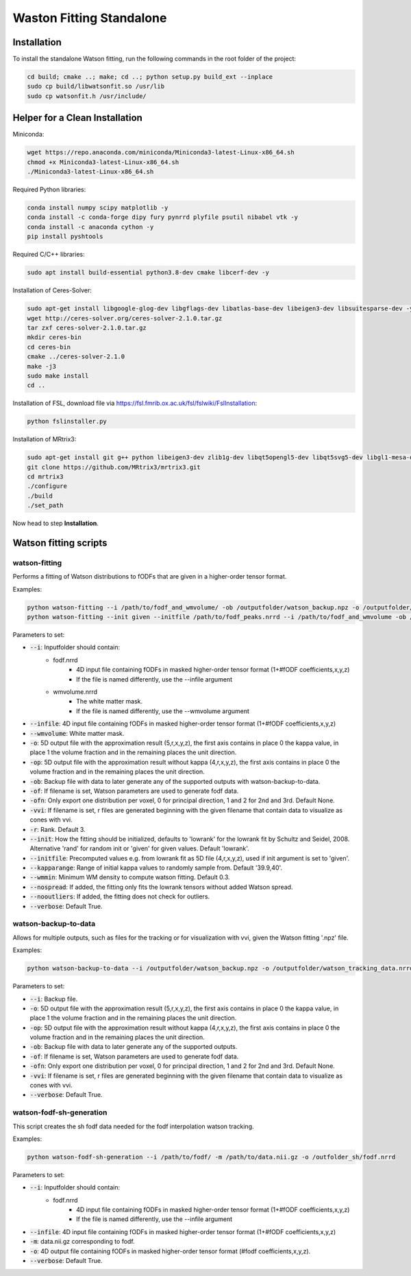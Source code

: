 =========================
Waston Fitting Standalone
=========================

Installation
------------
To install the standalone Watson fitting, run the following commands in the root folder of the project:

.. code-block:: console

    cd build; cmake ..; make; cd ..; python setup.py build_ext --inplace
    sudo cp build/libwatsonfit.so /usr/lib
    sudo cp watsonfit.h /usr/include/

Helper for a Clean Installation
-------------------------------

Miniconda:

.. code-block:: console

    wget https://repo.anaconda.com/miniconda/Miniconda3-latest-Linux-x86_64.sh
    chmod +x Miniconda3-latest-Linux-x86_64.sh
    ./Miniconda3-latest-Linux-x86_64.sh

Required Python libraries:

.. code-block:: console

    conda install numpy scipy matplotlib -y
    conda install -c conda-forge dipy fury pynrrd plyfile psutil nibabel vtk -y
    conda install -c anaconda cython -y
    pip install pyshtools

Required C/C++ libraries:

.. code-block:: console

    sudo apt install build-essential python3.8-dev cmake libcerf-dev -y

Installation of Ceres-Solver:

.. code-block:: console

    sudo apt-get install libgoogle-glog-dev libgflags-dev libatlas-base-dev libeigen3-dev libsuitesparse-dev -y
    wget http://ceres-solver.org/ceres-solver-2.1.0.tar.gz
    tar zxf ceres-solver-2.1.0.tar.gz
    mkdir ceres-bin
    cd ceres-bin
    cmake ../ceres-solver-2.1.0
    make -j3
    sudo make install
    cd ..

Installation of FSL, download file via https://fsl.fmrib.ox.ac.uk/fsl/fslwiki/FslInstallation:

.. code-block:: console

    python fslinstaller.py

Installation of MRtrix3:

.. code-block:: console

    sudo apt-get install git g++ python libeigen3-dev zlib1g-dev libqt5opengl5-dev libqt5svg5-dev libgl1-mesa-dev libfftw3-dev libtiff5-dev libpng-dev -y
    git clone https://github.com/MRtrix3/mrtrix3.git
    cd mrtrix3
    ./configure
    ./build
    ./set_path

Now head to step **Installation**.

Watson fitting scripts
----------------------

watson-fitting
~~~~~~~~~~~~~~

Performs a fitting of Watson distributions to fODFs that are given in a higher-order tensor format.

Examples:

.. code-block:: console
    
    python watson-fitting --i /path/to/fodf_and_wmvolume/ -ob /outputfolder/watson_backup.npz -o /outputfolder/watson_tracking_data.nrrd
    python watson-fitting --init given --initfile /path/to/fodf_peaks.nrrd --i /path/to/fodf_and_wmvolume -ob /outputfolder/watson_backup.npz -o /outputfolder/watson_tracking_data.nrrd -vvi /outputfolder/watson_vvi_cone_data.nrrd

Parameters to set:

* :code:`--i`: Inputfolder should contain:
                                - fodf.nrrd
                                    - 4D input file containing fODFs in masked higher-order tensor format (1+#fODF coefficients,x,y,z)
                                    - If the file is named differently, use the --infile argument
                                - wmvolume.nrrd
                                    - The white matter mask.
                                    - If the file is named differently, use the --wmvolume argument
* :code:`--infile`: 4D input file containing fODFs in masked higher-order tensor format (1+#fODF coefficients,x,y,z)
* :code:`--wmvolume`: White matter mask.
* :code:`-o`: 5D output file with the approximation result (5,r,x,y,z), the first axis contains in place 0 the kappa value, in place 1 the volume fraction and in the remaining places the unit direction.
* :code:`-op`: 5D output file with the approximation result without kappa (4,r,x,y,z), the first axis contains in place 0 the volume fraction and in the remaining places the unit direction.
* :code:`-ob`: Backup file with data to later generate any of the supported outputs with watson-backup-to-data.
* :code:`-of`: If filename is set, Watson parameters are used to generate fodf data.
* :code:`-ofn`: Only export one distribution per voxel, 0 for principal direction, 1 and 2 for 2nd and 3rd. Default None.
* :code:`-vvi`: If filename is set, r files are generated beginning with the given filename that contain data to visualize as cones with vvi.
* :code:`-r`: Rank. Default 3.
* :code:`--init`: How the fitting should be initialized, defaults to 'lowrank' for the lowrank fit by Schultz and Seidel, 2008. Alternative 'rand' for random init or 'given' for given values. Default 'lowrank'.
* :code:`--initfile`: Precomputed values e.g. from lowrank fit as 5D file (4,r,x,y,z), used if init argument is set to 'given'.
* :code:`--kapparange`: Range of initial kappa values to randomly sample from. Default '39.9,40'.
* :code:`--wmmin`: Minimum WM density to compute watson fitting. Default 0.3.
* :code:`--nospread`: If added, the fitting only fits the lowrank tensors without added Watson spread.
* :code:`--nooutliers`: If added, the fitting does not check for outliers.
* :code:`--verbose`: Default True.

watson-backup-to-data
~~~~~~~~~~~~~~~~~~~~~

Allows for multiple outputs, such as files for the tracking or for visualization with vvi, given the Watson fitting '.npz' file.

Examples:

.. code-block:: console
    
    python watson-backup-to-data --i /outputfolder/watson_backup.npz -o /outputfolder/watson_tracking_data.nrrd -of /outputfolder/watson_estimated_fodf.nrrd

Parameters to set:

* :code:`--i`: Backup file.
* :code:`-o`: 5D output file with the approximation result (5,r,x,y,z), the first axis contains in place 0 the kappa value, in place 1 the volume fraction and in the remaining places the unit direction.
* :code:`-op`: 5D output file with the approximation result without kappa (4,r,x,y,z), the first axis contains in place 0 the volume fraction and in the remaining places the unit direction.
* :code:`-ob`: Backup file with data to later generate any of the supported outputs.
* :code:`-of`: If filename is set, Watson parameters are used to generate fodf data.
* :code:`-ofn`: Only export one distribution per voxel, 0 for principal direction, 1 and 2 for 2nd and 3rd. Default None.
* :code:`-vvi`: If filename is set, r files are generated beginning with the given filename that contain data to visualize as cones with vvi.
* :code:`--verbose`: Default True.

watson-fodf-sh-generation
~~~~~~~~~~~~~~~~~~~~~~~~~

This script creates the sh fodf data needed for the fodf interpolation watson tracking.

Examples:

.. code-block:: console
    
    python watson-fodf-sh-generation --i /path/to/fodf/ -m /path/to/data.nii.gz -o /outfolder_sh/fodf.nrrd

Parameters to set:

* :code:`--i`: Inputfolder should contain:
                                - fodf.nrrd
                                    - 4D input file containing fODFs in masked higher-order tensor format (1+#fODF coefficients,x,y,z)
                                    - If the file is named differently, use the --infile argument
* :code:`--infile`: 4D input file containing fODFs in masked higher-order tensor format (1+#fODF coefficients,x,y,z)
* :code:`-m`: data.nii.gz corresponding to fodf.
* :code:`-o`: 4D output file containing fODFs in masked higher-order tensor format (#fodf coefficients,x,y,z).
* :code:`--verbose`: Default True.